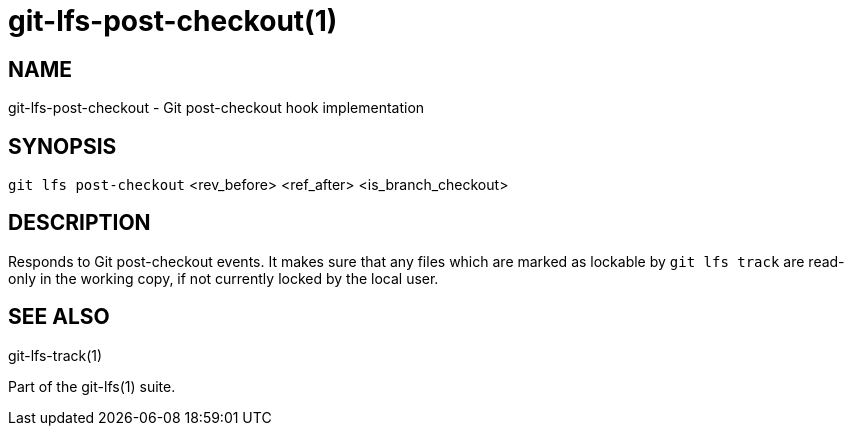 = git-lfs-post-checkout(1)

== NAME

git-lfs-post-checkout - Git post-checkout hook implementation

== SYNOPSIS

`git lfs post-checkout` <rev_before> <ref_after> <is_branch_checkout>

== DESCRIPTION

Responds to Git post-checkout events. It makes sure that any files which
are marked as lockable by `git lfs track` are read-only in the working
copy, if not currently locked by the local user.

== SEE ALSO

git-lfs-track(1)

Part of the git-lfs(1) suite.

